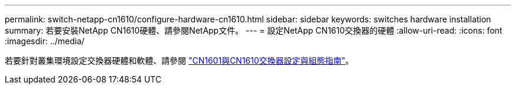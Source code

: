 ---
permalink: switch-netapp-cn1610/configure-hardware-cn1610.html 
sidebar: sidebar 
keywords: switches hardware installation 
summary: 若要安裝NetApp CN1610硬體、請參閱NetApp文件。 
---
= 設定NetApp CN1610交換器的硬體
:allow-uri-read: 
:icons: font
:imagesdir: ../media/


[role="lead"]
若要針對叢集環境設定交換器硬體和軟體、請參閱  https://library.netapp.com/ecm/ecm_download_file/ECMP1118645["CN1601與CN1610交換器設定與組態指南"^]。
